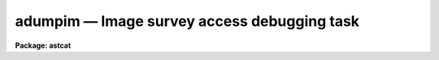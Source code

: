 adumpim — Image survey access debugging task
============================================

**Package: astcat**

.. raw:: html

  <BODY>
  <TABLE WIDTH="100%" BORDER=0><TR>
  <TD ALIGN=LEFT><FONT SIZE=4>
  <B>adumpim (Mar00)</B></FONT></TD>
  <TD ALIGN=CENTER><FONT SIZE=4>
  <B>astcat</B>
  </FONT></TD>
  <TD ALIGN=RIGHT><FONT SIZE=4>
  <B>adumpim (Mar00)</B></FONT></TD>
  </TR></TABLE><P>
  <TITLE>adumpim</TITLE>
  <UL>
  </UL>
  <H2><A NAME="s_name">NAME</A></H2>
  <! BeginSection: 'NAME'>
  <UL>
  adumpim -- query an image survey and capture the results in a fits file
  </UL>
  <! EndSection:   'NAME'>
  <H2><A NAME="s_usage">USAGE</A></H2>
  <! BeginSection: 'USAGE'>
  <UL>
  adumpim imsurvey output ra dec size
  </UL>
  <! EndSection:   'USAGE'>
  <H2><A NAME="s_parameters">PARAMETERS</A></H2>
  <! BeginSection: 'PARAMETERS'>
  <UL>
  <DL>
  <DT><B><A NAME="l_imsurvey">imsurvey</A></B></DT>
  <! Sec='PARAMETERS' Level=0 Label='imsurvey' Line='imsurvey'>
  <DD>The name of the image survey to be queried. Image survey names have the form
  survey@site, e.g. "<TT>dss2@cadc</TT>". The image survey address and query format are
  stored in a record called imsurvey in the image survey configuration file.
  </DD>
  </DL>
  <DL>
  <DT><B><A NAME="l_output">output</A></B></DT>
  <! Sec='PARAMETERS' Level=0 Label='output' Line='output'>
  <DD>The name of the output query results file. The query results are written
  to the output file without modification, but at present they are implicitly
  assumed to be in fits format. Users should append a "<TT>.fits</TT>" extension to
  the output file name if they wish the output file to be visible to IRAF
  as a FITS image.
  </DD>
  </DL>
  <DL>
  <DT><B><A NAME="l_ra">ra  </A></B></DT>
  <! Sec='PARAMETERS' Level=0 Label='ra' Line='ra  '>
  <DD>The right ascension of the field center in the units expected by the image
  survey query. The value of ra replaces the default value of the ra query
  parameter.
  </DD>
  </DL>
  <DL>
  <DT><B><A NAME="l_dec">dec  </A></B></DT>
  <! Sec='PARAMETERS' Level=0 Label='dec' Line='dec  '>
  <DD>The declination of the field center in the units expected by the image
  survey query.  The value of dec replaces the default value of the dec query
  parameters. It may be necessary to add or remove a leading + sign from
  in order to make the query function correctly.
  </DD>
  </DL>
  <DL>
  <DT><B><A NAME="l_size">size</A></B></DT>
  <! Sec='PARAMETERS' Level=0 Label='size' Line='size'>
  <DD>The field size in units expected by the image survey query. The value of size
  replaces the default value of the width, xwidth, ywidth, hwidth, hxwidth,
  and hywidth query
  parameters as appropriate.
  </DD>
  </DL>
  <DL>
  <DT><B><A NAME="l_imdb">imdb = "<TT>)_.imdb</TT>"</A></B></DT>
  <! Sec='PARAMETERS' Level=0 Label='imdb' Line='imdb = ")_.imdb"'>
  <DD>The image survey configuration file. The name of the image survey configuration
  file defaults to the value of the imdb package parameter.  The default
  configuration file is "<TT>astcat$lib/imdb.dat</TT>".
  </DD>
  </DL>
  </UL>
  <! EndSection:   'PARAMETERS'>
  <H2><A NAME="s_description">DESCRIPTION</A></H2>
  <! BeginSection: 'DESCRIPTION'>
  <UL>
  Adumpim is a simple image survey access debugging task which queries the
  image survey <I>imsurvey</I>, captures the results, and writes them
  to the file <I>output</I> without modification.
  <P>
  The user must supply values for the query parameters ra, dec, and one or
  more of the size query parameters width, xwidth, ywidth, hwidth, xhwidth,
  or yhwidth, by
  specifying appropriate values for the <I>ra</I>, <I>dec</I>, and <I>size</I>
  parameters in the units expected by the image survey query. These values are
  treated as strings and passed directly to the image survey query without
  coordinate transformations or units conversions.
  <P>
  The image survey configuration file <I>imdb</I> contains a record for each
  supported <I>imsurvey</I>. This record contains the image survey address,
  the query format, and the output format. The default image survey configuration
  file is "<TT>astcat$lib/imdb.dat</TT>".
  <P>
  The output of adumpim can be used to refine the image survey record in the
  image survey configuration file.
  <P>
  </UL>
  <! EndSection:   'DESCRIPTION'>
  <H2><A NAME="s_examples">EXAMPLES</A></H2>
  <! BeginSection: 'EXAMPLES'>
  <UL>
  <P>
  1. List the supported image surveys, select an image survey to query, make
  the query and capture the results. The aslist task is used  to list
  the supported image surveys and the query and output formats for the selected
  image survey as shown below. The query format tells the user that the input
  ra and dec must be in sexagesimal hours and degrees and in the J2000
  coordinate system that the size parameter is a radius in minutes.
  <P>
  <PRE>
  cl&gt; aslist *
  dss2@cadc
  <P>
  cl&gt; aslist dss2@cadc verb+
  Scanning image surveys database astcat$lib/imdb.dat
  Listing the supported image surveys
  dss2@cadc
  wcs dss
  nwcs 10
        wxref INDEF INDEF d pixels
        wyref INDEF INDEF d pixels
        wxmag INDEF 1.009 d arcsec/pixel
        wymag INDEF 1.009 d arcsec/pixel
        wxrot INDEF 180.0 d degrees
        wyrot INDEF 0.0 d degrees
       wraref OBJCTRA INDEF d hms
      wdecref OBJCTDEC INDEF d dms
        wproj INDEF tan c INDEF
      wsystem INDEF J2000 c INDEF
  nkeys 13
      observat INDEF Palomar c INDEF
      esitelng INDEF +116:51:46.80 d degrees
      esitelat INDEF +33:21:21.6 d degrees 
      esitealt INDEF 1706 r meters
       esitetz INDEF 8 r INDEF
       emjdobs INDEF INDEF c INDEF
      edatamin INDEF INDEF r ADU
      edatamax INDEF INDEF r ADU
         egain INDEF INDEF r e-/ADU
      erdnoise INDEF INDEF r e-
       ewavlen INDEF INDEF r angstroms
         etemp INDEF INDEF r degrees
        epress INDEF INDEF r mbars
  <P>
  cl&gt; adumpim dss2@cadc m51.fits 13:29:53.27 +47:11:48.4 10.0
  <P>
  cl&gt; imheader m51.fits
  <P>
  </PRE>
  </UL>
  <! EndSection:   'EXAMPLES'>
  <H2><A NAME="s_time_requirements">TIME REQUIREMENTS</A></H2>
  <! BeginSection: 'TIME REQUIREMENTS'>
  <UL>
  </UL>
  <! EndSection:   'TIME REQUIREMENTS'>
  <H2><A NAME="s_bugs">BUGS</A></H2>
  <! BeginSection: 'BUGS'>
  <UL>
  </UL>
  <! EndSection:   'BUGS'>
  <H2><A NAME="s_see_also">SEE ALSO</A></H2>
  <! BeginSection: 'SEE ALSO'>
  <UL>
  aslist, agetim
  </UL>
  <! EndSection:    'SEE ALSO'>
  
  <! Contents: 'NAME' 'USAGE' 'PARAMETERS' 'DESCRIPTION' 'EXAMPLES' 'TIME REQUIREMENTS' 'BUGS' 'SEE ALSO'  >
  
  </BODY>
  </HTML>